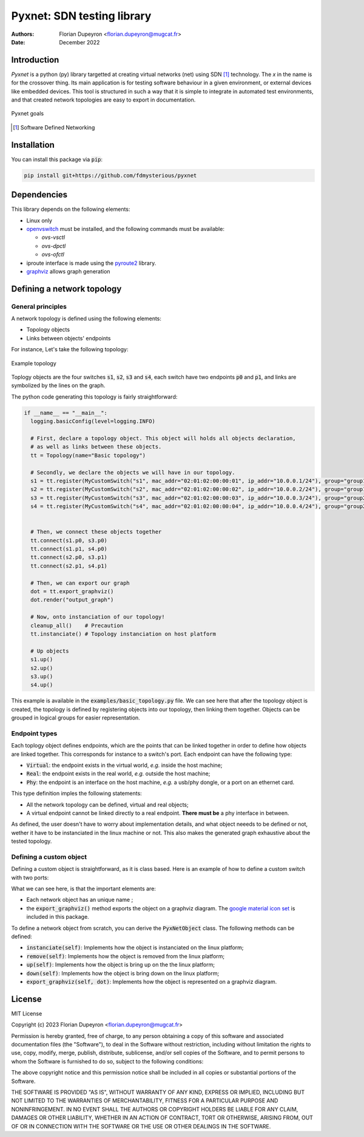 ===========================
Pyxnet: SDN testing library
===========================

:Authors: - Florian Dupeyron <florian.dupeyron@mugcat.fr>
:Date: December 2022


Introduction
============

`Pyxnet` is a python (py) library targetted at creating virtual networks (net) using SDN [#]_ technology. The `x` in the
name is for the crossover thing.
Its main application is for testing software behaviour in a given environment, or external devices
like embedded devices. This tool is structured in such a way that it is simple to integrate in
automated test environments, and that created network topologies are easy to export in
documentation.

.. figure:: docs/img/pyxnet_goals.png
  :align: center
  
  Pyxnet goals


.. [#] Software Defined Networking

.. `pyxnet` is the contraction of `py` for python, `net` for network, and a `x` for the crossover. It is a simple
.. python library somehow like `mininet`_, but more targetted towards embedded devices testing. It makes extensive
.. use of the `iproute2` linux utility suite, and `openvswitch`_.
.. 
.. .. _`mininet`: http://mininet.org
.. .. _`openvswitch`: https://www.openvswitch.org/
.. 
.. This library allows to create virtual network topologies, for instance assign specific MAC or IP addresses,
.. and instanciate this topology on a linux host, or generate a diagram of this toplogy using `graphviz`.

Installation
============

You can install this package via :code:`pip`:

.. code:: bash

  pip install git+https://github.com/fdmysterious/pyxnet


Dependencies
============

This library depends on the following elements:

- Linux only
- `openvswitch`_ must be installed, and the following commands must be available:

  - `ovs-vsctl`
  - `ovs-dpctl`
  - `ovs-ofctl`

- iproute interface is made using the `pyroute2`_ library.
- `graphviz`_ allows graph generation

.. _`openvswitch`: https://www.openvswitch.org/
.. _`pyroute2`: https://pyroute2.org/
.. _`graphviz`: https://github.com/xflr6/graphviz


Defining a network topology
===========================

General principles
------------------

A network topology is defined using the following elements:

- Topology objects
- Links between objects' endpoints

For instance, Let's take the following topology:

.. figure:: docs/img/example_topology.png
  :align: center
  :scale: 50 %

  Example topology

Toplogy objects are the four switches :code:`s1`, :code:`s2`, :code:`s3` and :code:`s4`, each switch have two endpoints
:code:`p0` and :code:`p1`, and links are symbolized by the lines on the graph.

The python code generating this topology is fairly straightforward:

.. code:: python

  if __name__ == "__main__":
    logging.basicConfig(level=logging.INFO)

    # First, declare a topology object. This object will holds all objects declaration,
    # as well as links between these objects.
    tt = Topology(name="Basic topology")

    # Secondly, we declare the objects we will have in our topology.
    s1 = tt.register(MyCustomSwitch("s1", mac_addr="02:01:02:00:00:01", ip_addr="10.0.0.1/24"), group="group1")
    s2 = tt.register(MyCustomSwitch("s2", mac_addr="02:01:02:00:00:02", ip_addr="10.0.0.2/24"), group="group1")
    s3 = tt.register(MyCustomSwitch("s3", mac_addr="02:01:02:00:00:03", ip_addr="10.0.0.3/24"), group="group2")
    s4 = tt.register(MyCustomSwitch("s4", mac_addr="02:01:02:00:00:04", ip_addr="10.0.0.4/24"), group="group2")


    # Then, we connect these objects together
    tt.connect(s1.p0, s3.p0)
    tt.connect(s1.p1, s4.p0)
    tt.connect(s2.p0, s3.p1)
    tt.connect(s2.p1, s4.p1)

    # Then, we can export our graph
    dot = tt.export_graphviz()
    dot.render("output_graph")

    # Now, onto instanciation of our topology!
    cleanup_all()    # Precaution
    tt.instanciate() # Topology instanciation on host platform

    # Up objects
    s1.up()
    s2.up()
    s3.up()
    s4.up()

This example is available in the :code:`examples/basic_topology.py` file. We can see here that after the topology object
is created, the topology is defined by registering objects into our topology, then linking them together. Objects can
be grouped in logical groups for easier representation.


Endpoint types
--------------

Each toplogy object defines endpoints, which are the points that can be linked together in order to define how objects
are linked together. This corresponds for instance to a switch's port. Each endpoint can have the following type:

- :code:`Virtual`: the endpoint exists in the virtual world, *e.g.* inside the host machine;
- :code:`Real`: the endpoint exists in the real world, *e.g.* outside the host machine;
- :code:`Phy`: the endpoint is an interface on the host machine, *e.g.* a usb/phy dongle, or a port on an ethernet card.

This type definition imples the following statements:

- All the network topology can be defined, virtual and real objects;
- A virtual endpoint cannot be linked directly to a real endpoint. **There must be** a phy interface in between.

As defined, the user doesn't have to worry about implementation details, and what object neeeds to be defined or not,
wether it have to be instanciated in the linux machine or not. This also makes the generated graph exhaustive about
the tested topology.


Defining a custom object
------------------------

Defining a custom object is straightforward, as it is class based. Here is an example of how to define a custom switch with two ports:

.. code:: python
  class MyCustomSwitch(Switch):
      """
      This class illustrates how a custom network object can be created
      by simply inheriting base objects
      """

      def __init__(self, name: str, mac_addr: str = None, ip_addr: str = None):
          # Each topology object has a name
          super().__init__(name,
              mac_addr   = mac_addr, # Not mandatory
              ip_addr    = ip_addr,  # Not mandatory

              stp_config = {
                  "rstp_enabled": True,     # Enable RSTP!
                  "bridge_priority": 0x8000 # Set bridge priority
              }
          )

          # Init endpoints
          self.p0 = self._endpoint_register("p0", Endpoint_Kind.Virtual)
          self.p1 = self._endpoint_register("p1", Endpoint_Kind.Virtual)

          # Set endpoint RSTP properties
          self.p0.properties["stp_config"] = {
              "path_cost": 100,
              "priority":  0x8000,
          }

          self.p1.properties["stp_config"] = {
              "path_cost": 100,
              "priority": 0x8000,
          }


      def export_graphviz(self, dot):
          """
          Illustrate how it's possible to customize
          the diagram generated object
          """

        dghelpers.box_logo_node(dot, self.name, dghelpers.asset("icons/material/router.png"), f"Switch {self.name}")


What we can see here, is that the important elements are:

- Each network object has an unique name ;
- the :code:`export_graphviz()` method exports the object on a graphviz diagram. The `google material icon set`_ is included in this package. 

.. _`google material icon set`: https://github.com/google/material-design-icons 

To define a network object from scratch, you can derive the :code:`PyxNetObject` class. The following methods can be defined:

- :code:`instanciate(self)`: Implements how the object is instanciated on the linux platform;
- :code:`remove(self)`: Implements how the object is removed from the linux platform;
- :code:`up(self)`: Implements how the object is bring up on the the linux platform;
- :code:`down(self)`: Implements how the object is bring down on the linux platform;
- :code:`export_graphviz(self, dot)`: Implements how the object is represented on a graphviz diagram.

.. TODO: What is going under the hood when instanciating the topology on a linux machine.


License
=======

MIT License

Copyright (c) 2023 Florian Dupeyron <florian.dupeyron@mugcat.fr>

Permission is hereby granted, free of charge, to any person obtaining a copy
of this software and associated documentation files (the "Software"), to deal
in the Software without restriction, including without limitation the rights
to use, copy, modify, merge, publish, distribute, sublicense, and/or sell
copies of the Software, and to permit persons to whom the Software is
furnished to do so, subject to the following conditions:

The above copyright notice and this permission notice shall be included in all
copies or substantial portions of the Software.

THE SOFTWARE IS PROVIDED "AS IS", WITHOUT WARRANTY OF ANY KIND, EXPRESS OR
IMPLIED, INCLUDING BUT NOT LIMITED TO THE WARRANTIES OF MERCHANTABILITY,
FITNESS FOR A PARTICULAR PURPOSE AND NONINFRINGEMENT. IN NO EVENT SHALL THE
AUTHORS OR COPYRIGHT HOLDERS BE LIABLE FOR ANY CLAIM, DAMAGES OR OTHER
LIABILITY, WHETHER IN AN ACTION OF CONTRACT, TORT OR OTHERWISE, ARISING FROM,
OUT OF OR IN CONNECTION WITH THE SOFTWARE OR THE USE OR OTHER DEALINGS IN THE
SOFTWARE.
